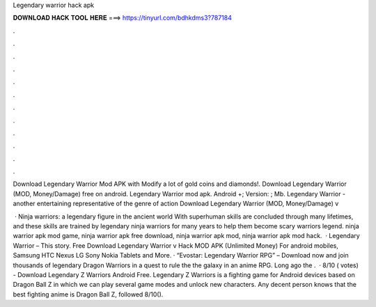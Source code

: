 Legendary warrior hack apk



𝐃𝐎𝐖𝐍𝐋𝐎𝐀𝐃 𝐇𝐀𝐂𝐊 𝐓𝐎𝐎𝐋 𝐇𝐄𝐑𝐄 ===> https://tinyurl.com/bdhkdms3?787184



.



.



.



.



.



.



.



.



.



.



.



.

Download Legendary Warrior Mod APK with Modify a lot of gold coins and diamonds!. Download Legendary Warrior (MOD, Money/Damage) free on android. Legendary Warrior mod apk. Android +; Version: ; Mb. Legendary Warrior - another entertaining representative of the genre of action Download Legendary Warrior (MOD, Money/Damage) v

 · Ninja warriors: a legendary figure in the ancient world With superhuman skills are concluded through many lifetimes, and these skills are trained by legendary ninja warriors for many years to help them become scary warriors legend. ninja warrior apk mod game, ninja warrior apk free download, ninja warrior apk mod, ninja warrior apk mod hack.  · Legendary Warrior – This story. Free Download Legendary Warrior v Hack MOD APK (Unlimited Money) For android mobiles, Samsung HTC Nexus LG Sony Nokia Tablets and More. · “Evostar: Legendary Warrior RPG” – Download now and join thousands of legendary Dragon Warriors in a quest to rule the the galaxy in an anime RPG. Long ago the .  · 8/10 ( votes) - Download Legendary Z Warriors Android Free. Legendary Z Warriors is a fighting game for Android devices based on Dragon Ball Z in which we can play several game modes and unlock new characters. Any decent person knows that the best fighting anime is Dragon Ball Z, followed 8/10().
